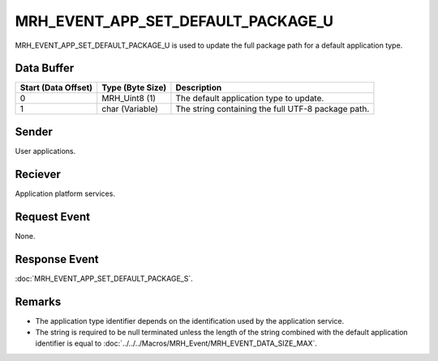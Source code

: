 MRH_EVENT_APP_SET_DEFAULT_PACKAGE_U
===================================
MRH_EVENT_APP_SET_DEFAULT_PACKAGE_U is used to update the full package path 
for a default application type.

Data Buffer
-----------
.. list-table::
    :header-rows: 1

    * - Start (Data Offset)
      - Type (Byte Size)
      - Description
    * - 0
      - MRH_Uint8 (1)
      - The default application type to update.
    * - 1
      - char (Variable)
      - The string containing the full UTF-8 package path.


Sender
------
User applications.

Reciever
--------
Application platform services.

Request Event
-------------
None.

Response Event
--------------
:doc:`MRH_EVENT_APP_SET_DEFAULT_PACKAGE_S`.

Remarks
-------
* The application type identifier depends on the identification used by the 
  application service.
* The string is required to be null terminated unless the length of the 
  string combined with the default application identifier is equal to 
  :doc:`../../../Macros/MRH_Event/MRH_EVENT_DATA_SIZE_MAX`.